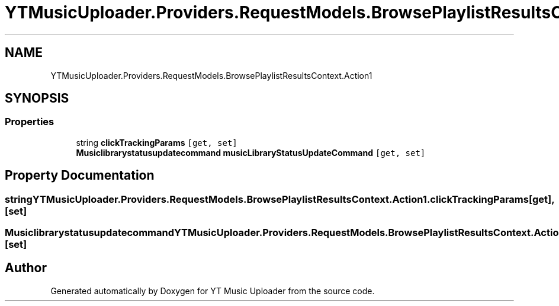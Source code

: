 .TH "YTMusicUploader.Providers.RequestModels.BrowsePlaylistResultsContext.Action1" 3 "Thu Dec 31 2020" "YT Music Uploader" \" -*- nroff -*-
.ad l
.nh
.SH NAME
YTMusicUploader.Providers.RequestModels.BrowsePlaylistResultsContext.Action1
.SH SYNOPSIS
.br
.PP
.SS "Properties"

.in +1c
.ti -1c
.RI "string \fBclickTrackingParams\fP\fC [get, set]\fP"
.br
.ti -1c
.RI "\fBMusiclibrarystatusupdatecommand\fP \fBmusicLibraryStatusUpdateCommand\fP\fC [get, set]\fP"
.br
.in -1c
.SH "Property Documentation"
.PP 
.SS "string YTMusicUploader\&.Providers\&.RequestModels\&.BrowsePlaylistResultsContext\&.Action1\&.clickTrackingParams\fC [get]\fP, \fC [set]\fP"

.SS "\fBMusiclibrarystatusupdatecommand\fP YTMusicUploader\&.Providers\&.RequestModels\&.BrowsePlaylistResultsContext\&.Action1\&.musicLibraryStatusUpdateCommand\fC [get]\fP, \fC [set]\fP"


.SH "Author"
.PP 
Generated automatically by Doxygen for YT Music Uploader from the source code\&.
